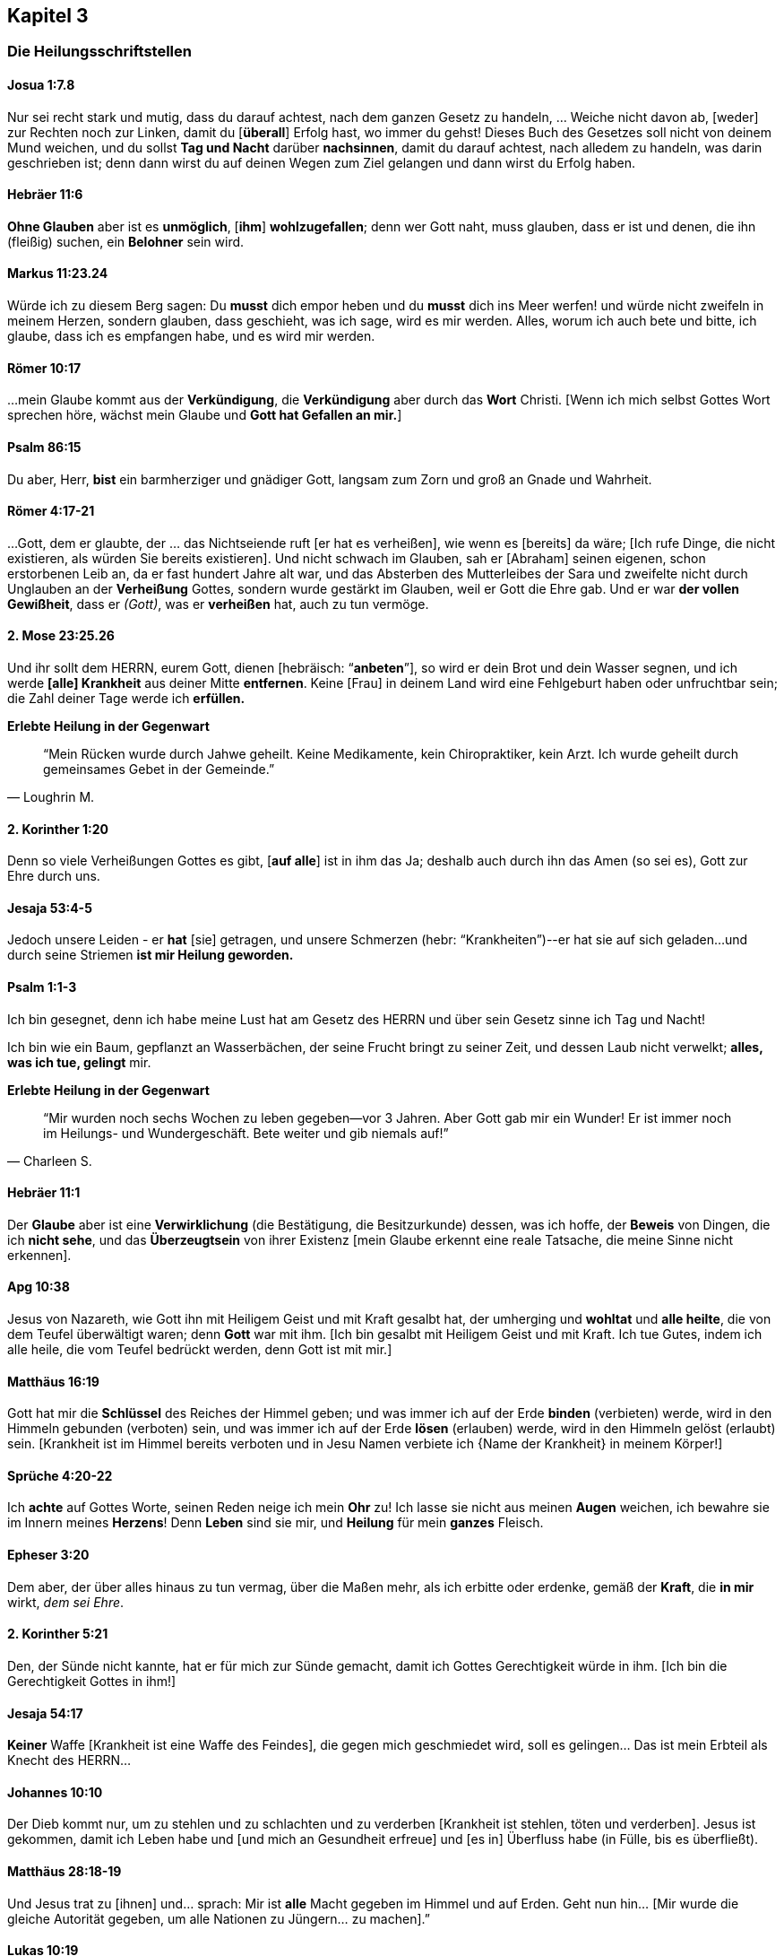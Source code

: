 [[chapter3]]
== Kapitel 3

=== Die Heilungsschriftstellen

==== Josua 1:7.8
Nur sei recht stark und mutig, dass du darauf achtest, nach dem ganzen Gesetz zu handeln,
... Weiche nicht davon ab, [weder] zur Rechten noch zur Linken, damit du [*überall*]
Erfolg hast, wo immer du gehst! Dieses Buch des Gesetzes soll nicht von deinem
Mund weichen, und du sollst *Tag und Nacht* darüber *nachsinnen*, damit du darauf achtest,
nach alledem zu handeln, was darin geschrieben ist; denn dann wirst du auf deinen
Wegen zum Ziel gelangen und dann wirst du Erfolg haben.


==== Hebräer 11:6
*Ohne Glauben* aber ist es *unmöglich*, [*ihm*] *wohlzugefallen*;
denn wer Gott naht, muss glauben, dass er ist und denen,
die ihn (fleißig) suchen, ein *Belohner* sein wird.


==== Markus 11:23.24
Würde ich zu diesem Berg sagen: Du *musst* dich empor heben und du *musst* dich ins
Meer werfen! und würde nicht zweifeln in meinem Herzen, sondern glauben,
dass geschieht, was ich sage, wird es mir werden.
Alles, worum ich auch bete und bitte, ich glaube, dass ich es empfangen habe,
und es wird mir werden.


==== Römer 10:17
...mein Glaube kommt aus der *Verkündigung*, die *Verkündigung* aber
durch das *Wort* Christi.
[Wenn ich mich selbst Gottes Wort sprechen höre, wächst mein Glaube und
*Gott hat Gefallen an mir.*]


==== Psalm 86:15
Du aber, Herr, *bist* ein barmherziger und gnädiger Gott,
langsam zum Zorn und groß an Gnade und Wahrheit.


==== Römer 4:17-21
...Gott, dem er glaubte, der ... das Nichtseiende ruft [er hat es verheißen],
wie wenn es [bereits] da wäre; [Ich rufe Dinge, die nicht existieren,
als würden Sie bereits existieren]. Und nicht schwach im Glauben,
sah er [Abraham] seinen eigenen, schon erstorbenen Leib an, da er fast
hundert Jahre alt war, und das Absterben des Mutterleibes der Sara und
zweifelte nicht durch Unglauben an der *Verheißung* Gottes, sondern wurde
gestärkt im Glauben, weil er Gott die Ehre gab. Und er war *der vollen Gewißheit*,
dass er _(Gott)_, was er *verheißen* hat, auch zu tun vermöge.


==== 2. Mose 23:25.26
Und ihr sollt dem HERRN, eurem Gott, dienen [hebräisch: "`*anbeten*`"],
so wird er dein Brot und dein Wasser segnen, und ich werde *[alle] Krankheit*
aus deiner Mitte *entfernen*. Keine [Frau] in deinem Land wird eine Fehlgeburt
haben oder unfruchtbar sein; die Zahl deiner Tage werde ich *erfüllen.*

*Erlebte Heilung in der Gegenwart*

[quote, Loughrin M.]
"`Mein Rücken wurde durch Jahwe geheilt. Keine Medikamente, kein Chiropraktiker,
kein Arzt. Ich wurde geheilt durch gemeinsames Gebet in der Gemeinde.`"


==== 2. Korinther 1:20
Denn so viele Verheißungen Gottes es gibt, [*auf alle*] ist in ihm das Ja;
deshalb auch durch ihn das Amen (so sei es), Gott zur Ehre durch uns.


==== Jesaja 53:4-5
Jedoch unsere Leiden - er *hat* [sie] getragen, und unsere Schmerzen
(hebr: “Krankheiten”)--er hat sie auf sich geladen...
und durch seine Striemen *ist mir Heilung geworden.*


==== Psalm 1:1-3
Ich bin gesegnet, denn ich habe meine Lust hat am Gesetz des HERRN und über
sein Gesetz sinne ich Tag und Nacht!

Ich bin wie ein Baum, gepflanzt an Wasserbächen, der seine Frucht bringt zu
seiner Zeit, und dessen Laub nicht verwelkt; *alles, was ich tue, gelingt* mir.


*Erlebte Heilung in der Gegenwart*

[quote, Charleen S.]
"`Mir wurden noch sechs Wochen zu leben gegeben--vor 3 Jahren.
Aber Gott gab mir ein Wunder! Er ist immer noch im Heilungs- und Wundergeschäft.
Bete weiter und gib niemals auf!`"

==== Hebräer 11:1
Der *Glaube* aber ist eine *Verwirklichung* (die Bestätigung, die Besitzurkunde) dessen,
was ich hoffe, der *Beweis* von Dingen, die ich *nicht sehe*, und das *Überzeugtsein*
von ihrer Existenz [mein Glaube erkennt eine reale Tatsache, die meine Sinne nicht erkennen].


==== Apg 10:38
Jesus von Nazareth, wie Gott ihn mit Heiligem Geist und mit Kraft gesalbt hat,
der umherging und *wohltat* und *alle heilte*, die von dem Teufel überwältigt waren;
denn *Gott* war mit ihm. [Ich bin gesalbt mit Heiligem Geist und mit Kraft.
Ich tue Gutes, indem ich alle heile, die vom Teufel bedrückt werden, denn Gott ist mit mir.]


==== Matthäus 16:19
Gott hat mir die *Schlüssel* des Reiches der Himmel geben; und was immer ich auf der
Erde *binden* (verbieten) werde, wird in den Himmeln gebunden (verboten) sein,
und was immer ich auf der Erde *lösen* (erlauben) werde, wird in den Himmeln
gelöst (erlaubt) sein.
[Krankheit ist im Himmel bereits verboten und in Jesu Namen verbiete ich
{Name der Krankheit} in meinem Körper!]


==== Sprüche 4:20-22
Ich *achte* auf Gottes Worte, seinen Reden neige ich mein *Ohr* zu!
Ich lasse sie nicht aus meinen *Augen* weichen, ich bewahre sie im Innern
meines *Herzens*! Denn *Leben* sind sie mir, und *Heilung* für mein *ganzes* Fleisch.


==== Epheser 3:20
Dem aber, der über alles hinaus zu tun vermag, über die Maßen mehr, als ich
erbitte oder erdenke, gemäß der *Kraft*, die *in mir* wirkt, _dem sei Ehre_.


==== 2. Korinther 5:21
Den, der Sünde nicht kannte, hat er für mich zur Sünde gemacht,
damit ich Gottes Gerechtigkeit würde in ihm. [Ich bin die Gerechtigkeit Gottes in ihm!]


==== Jesaja 54:17
*Keiner* Waffe [Krankheit ist eine Waffe des Feindes], die gegen mich geschmiedet wird,
soll es gelingen... Das ist mein Erbteil als Knecht des HERRN...


==== Johannes 10:10
Der Dieb kommt nur, um zu stehlen und zu schlachten und zu verderben
[Krankheit ist stehlen, töten und verderben]. Jesus ist gekommen,
damit ich Leben habe und [und mich an Gesundheit erfreue] und [es in]
Überfluss habe (in Fülle, bis es überfließt).


==== Matthäus 28:18-19
Und Jesus trat zu [ihnen] und... sprach: Mir ist *alle* Macht gegeben im Himmel
und auf Erden. Geht nun hin... [Mir wurde die gleiche Autorität gegeben,
um alle Nationen zu Jüngern... zu machen].”


==== Lukas 10:19
Siehe, mir wurde die Macht gegeben, auf Schlangen und Skorpione zu treten,
und über die *ganze* Kraft des Feindes, und *nichts* soll mir schaden.

*Erlebte Heilung in der Gegenwart*

[quote, Levi F.]
"`Ich bin gesegnet, heute hier zu sein. Meine Mutter hatte Uteruskrebs und ihr
wurde gesagt, sie könne niemals Kinder haben. Sie betete für Heilung und
Gott gab ihr drei Kinder, mich eingeschlossen.`"


==== 2. Petrus 1:3-4
Da seine göttliche Kraft mir alles zum Leben [Notwendige, Wichtige] und zur
Gottseligkeit geschenkt hat durch die [volle, persönliche] Erkenntnis dessen,
der mich berufen hat...
[Ich weiß dass, weil er] mir über die Maßen große und kostbare Verheißungen
[gemacht *hat*]...


==== 1. Johannes 3:8
Hierzu ist der Sohn Gottes geoffenbart worden: damit er die Werke des
Teufels vernichte. [Ich werde Krankheit zerschlagen, indem ich ihr befehle,
im Namen Jesu zu weichen].


==== 1. Petrus 3:9
Vergeltet nicht Böses mit Bösem oder Scheltwort mit Scheltwort.
Ich werde nicht beleidigen, wenn ich beleidigt werde. Stattdessen werde ich
Segen zurückgeben. Dazu hat Gott mich berufen, und *er wird mich dafür segnen.*

==== Markus 9:23
Jesus sagt.... "`Wenn Du glauben kannst, sind *alle* Dinge möglich....`"

==== Hebräer 6:12
...durch *Glaube* und *Geduld* erbe ich die *Verheißungen.*


==== Psalm 105:37
...Und es war kein Schwacher unter seinen Stämmen [Ich gehöre zu seiner Familie!].


==== Jesaja 55:10-12
Denn wie der Regen und Schnee vom Himmel fällt und nicht dahin zurückkehrt,
sondern die Erde tränkt, sie befruchtet und sie sprießen lässt, dass sie dem
Sämann Samen gibt und Brot dem Essenden, so wird Gottes Wort sein, das aus meinem
Mund hervorgeht. Es wird nicht leer zu mir zurückkehren, sondern es wird bewirken,
was ihm gefällt, und ausführen, wozu er es gesandt hat.
Denn in Freuden werde ich ausziehen und in Frieden [Ganzheit/Shalom in Geist,
Seele und Leib] geleitet werden.


==== Psalm 107:20
Er sandte sein Wort und heilte mich, er rettete [mich] aus meiner Grube.


==== 2. Timotheus 1:7
Denn Gott hat mir nicht einen Geist der Furchtsamkeit gegeben, sondern der Kraft
und der Liebe und der Zucht.


==== Jakobus 4:7
Ich widerstehe dem Teufel [ich stehe fest gegen ihn]!
Und er wird von mir fliehen (in Terror).

==== Jesaja 26:3
Du bewahrst mich in vollkommenem Frieden (Vollkommenheit), weil ich auf dich vertraue.


==== Philipper 2:9.10
Gott hat Jesus hoch erhoben und ihm den Namen verliehen, der über jeden Namen ist
[Deine Krankheit hat einen Namen. Jetzt sprich zu diesem Geist der Krankheit in Jesu
Namen und er muss gehen. Er wird bleiben, bis er sicher ist, Du wirst nicht
aufgeben durch Müdigkeit oder Unglauben.]


==== Zephaniah 3:17
Der HERR, mein Gott, ist *in meiner Mitte*, ein Held, der rettet (der heilt);
er freut sich über mich in Fröhlichkeit, er schweigt [in stiller Zufriedenheit]
in seiner Liebe, [ist still und erwähnt nicht die Sünden der Vergangenheit,
noch erinnert er sich an sie], er jauchzt über mich mit Jubel.


==== Psalm 84:12
Kein Gutes wird der Herr mir vorenthalten, denn ich wandle in Lauterkeit.

==== Matthäus 12:36.37
...Für jedes Wort, das ich spreche, das keinem rechtmäßigen Zweck dient,
das unwirksam und deshalb moralisch nutzlos ist und keinen Nutzen bringt,
werde ich Rechenschaft geben müssen am Tag des Gerichts; denn aus meinen
Worten werde ich gerechtfertigt werden und aus meinen Worten werde ich verdammt werden.
[Dank sei Gott für Umkehr und das Blut Jesu!]


==== Psalm 91:9.10.16
Weil ich [gesagt habe]: "`Der HERR ist meine Zuflucht!`";
weil ich den Höchsten zu meiner Wohnung gesetzt [habe],
begegnet mir kein Unglück, und keine Plage naht meinem Zelt.
Gott sättigt mich mit *langem Leben* und lässt mich sein Heil [Heilung] schauen.


==== Johannes 16:23

...Ich versichere euch, aufs Ernsthafteste sage ich euch: Was ihr den Vater
bitten werdet in meinem Namen [darin liegt die ganze Autorität meiner Gottheit],
wird er euch geben.
...[Ich] bitte und bitte weiter und [ich] werde empfangen, sodass meine Freude
(Fröhlichkeit, Begeisterung) vollständig und komplett sei.


==== Jakobus 1:2-4.12
Ich halte es für lauter Freude... wann immer ich in Versuchungen jedweder Art
verwickelt bin oder darauf treffe oder in verschiedene Anfechtungen falle.
Ich weiß sicher und verstehe, dass die Anfechtungen und Prüfungen meines Glaubens
*Ausdauer* und *Standhaftigkeit* und *Geduld* hervorbringen.

Ich gestatte Ausdauer und Standhaftigkeit und Geduld, in mir gründlich zu wirken,
damit ich vollkommen und vollständig [ohne Makel] entwickelt sein werde
und es mir an nichts mangelt. Ich bin gesegnet (glücklich, ich werde beneidet),
wenn ich unter Anfechtungen geduldig bin, bei Versuchungen fest stehe,
denn nachdem ich bewährt bin, *werde* ich den Siegeskranz des Lebens empfangen,
den der Herr mir verheißen hat, weil ich ihn liebe.


==== Galater 6:9
...Ich werde im Gutestun nicht müde werden! Denn zur bestimmten Zeit werde
ich den Segen ernten, wenn ich nicht aufgebe.


==== Sprüche 6:2
Der Teufel versucht, mich durch die Worte meines Mundes zu verstricken;
[Ich bewache meinen Mund, sodass er nur mit dem übereinstimmt, was Gott sagt].


==== 1. Johannes 1:9
Wenn ich meine Sünden bekenne, ist er treu und gerecht, dass er meine Sünden
vergibt und mich reinigt von *jeder* Ungerechtigkeit.


==== Psalm 103:2-3
Preise den HERRN, meine Seele, und vergiss nicht alle seine Wohltaten!
Der da vergibt alle meine Sünde, der da *heilt alle meine Krankheiten.*


==== 5. Mose 7:14-15
Ich werde gesegnet sein vor allen Völkern... und der HERR wird *jede*
Krankheit von mir abwenden...

*Erlebte Heilung in der Gegenwart*

[quote, Larry S.]
"`Er hat mich von Krebs geheilt. Alle meine Ärzte sagen, ich bin ein Wunder.`"


==== 2. Korinther 4:13
...Ich habe *geglaubt*, darum habe ich *geredet*, so glaube auch ich [weil ich Tag
und Nacht über Gottes Wort meditiere/nachsinne] und darum rede auch ich...


*Erlebte Heilung in der Gegenwart*

[quote, Sharon B.]
"`2010 ist meine Tochter gestorben... Die Ärzte wollten, dass ich ihre Organe spende;
ich sagte:  `Das kann ich erst tun, wenn ich von Gott die Erlaubnis habe.`
...Und Gott hat sie uns lebendig zurückgegeben, ohne dass sie Schaden an
Körper oder Gehirn genommen hätte.`"


==== Römer 8:11
...der Geist dessen, der Jesus aus den Toten auferweckt hat, wohnt in mir;
der Christus Jesus aus den Toten auferweckt hat, wird auch meinen sterblichen
Leib lebendig machen [mich heilen] durch seinen in mir wohnenden Geist.


==== 1. Johannes 5:14.15
Und dies ist die Zuversicht, die ich in ihm habe, dass er mich hört,
wenn ich etwas nach seinem Willen bitte [Krankheit ist *nicht* in seinem Willen].
Und wenn ich *weiß*, dass er mich hört, was ich auch bitte, so weiß ich, dass
ich das Erbetene habe, das ich von ihm erbeten habe.


==== 1. Johannes 4:4
...der, welcher *in mir* ist, ist *größer* als der, welcher in der Welt ist.


==== Offenbarung 12:11
...Ich *überwinde* den Teufel [und seine Frucht der Krankheit] wegen des *Blutes*
des Lammes und wegen des Wortes meines Zeugnisses [jedes Mal wenn ich das Mahl nehme,
entferne ich die Fesseln der Krankheit Stück für Stück, mehr und mehr]...


==== Philipper 4:8
...alles, was wahr, alles, was ehrbar, alles, was gerecht, alles, was rein, alles,
was liebenswert, alles, was wohllautend ist, wenn es irgendeine Tugend und wenn es
irgendein Lob [gibt], das erwägt [ich richte mein Augenmerk auf diese Tatsachen und
nicht auf das Gegenteil]!


==== Matthäus 6:14.15
Denn wenn ich den Menschen ihre Vergehungen vergebe [ihre leichtsinnigen und vorsätzlichen
Sünden, sie wegtue, sie loslasse und allen Ärger aufgebe], so wird mein himmlischer
Vater auch mir vergeben; wenn ich aber den Menschen nicht vergebe, so wird mein
Vater meine Vergehungen [meine leichtsinnigen und vorsätzlichen Sünden]
auch nicht vergeben. [Vergebung ist eine Voraussetzung. Es ist keine Emotion oder ein
Gefühl, sondern eine Entscheidung. Sie basiert nicht darauf, dass jemand Vergebung
verdient; genauso wenig, wie ich Vergebung verdient hatte. Das bedeutet nicht,
ich muss der Person vertrauen. Sie muss das Vertrauen verdienen.
Ich entscheide mich, in *sofortiger Vergebung* zu leben!]


==== 1. Johannes 4:17.18
...denn wie er ist, bin auch ich in dieser Welt. Furcht ist nicht in der Liebe,
sondern die vollkommene (reife) Liebe treibt die Furcht aus... Wer sich aber
fürchtet, ist nicht vollendet (gereift) in der Liebe
[die Liebe Gottes besiegt die Furcht].


==== Psalm 103:20
Preist den HERRN, ihr seine Engel, ihr Gewaltigen an Kraft, *Täter seines Wortes*,
dass man höre auf die Stimme seines Wortes [seine Verheißungen in *meinem* Mund]!


==== Jesaja 40:31
Weil ich auf den HERRN hoffe, gewinne ich neue Kraft: Ich hebe die Schwingen empor
wie die Adler, ich laufe und ermatte nicht, ich gehe und ermüde nicht.

==== Johannes 20:29
Jesus spricht: "`...Glückselig [sind], die nicht gesehen und [doch] geglaubt haben!`"
[Ich bin gesegnet, weil ich glaube, bevor ich sehe!]


==== Matthäus 9:27-30
Und als Jesus von dort weiterging, folgten ihm zwei Blinde.... Jesus spricht zu ihnen:
*Glaubt* ihr, dass ich dies tun kann?” Sie sagen zu ihm: "`*Ja*, Herr.`"
Dann rührte er ihre Augen an und sprach: `"Euch *geschehe* nach *eurem Glauben*!`"
[Mir geschehe nach meinem Glauben!]


==== Johannes 17:3
Dies aber ist das ewige Leben, dass ich dich, den allein wahren Gott,
und den du gesandt hast, Jesus Christus, erkenne [erfahre, erlebe].
[Jede Gabe Gottes wird mir geschenkt als ein Resultat einer großen Intimität,
die ich zu ihm entwickle].

==== Psalm 27:1
Der HERR ist mein Licht und mein Heil [Heilung, Befreiung, Schutz], vor wem
sollte ich mich fürchten?

==== Matthäus 6:10
Dein Reich komme; dein Wille geschehe, wie im Himmel so auch auf Erden
[es gibt keine Krankheit im Himmel]!

==== Johannes 14:12
Jesus sagt, wenn ich unerschütterlich an ihn glaube, werde ich die Werke tun,
die er tut, und ich werde größere als diese tun....


==== 5. Mose 3:22
*Ich fürchte nichts*! Denn der HERR, mein Gott, er ist es, der für mich kämpft.


==== Psalm 118:17
Ich werde nicht sterben, sondern leben und die Taten Jahs (Gottes) erzählen.


==== 1. Petrus 2:24
...durch dessen (Jesu) Striemen *wurde* ich geheilt.


*Erlebte Heilung in der Gegenwart*

[quote, Carleen R.]
"`Meine Schwester hatte vor vielen Jahren Eierstock- und Brustkrebs.
Durch Gnade und die Heilungskraft Gottes ist sie nun seit 23 Jahren krebsfrei!`"


==== Psalm 107:20
Er sandte sein Wort und heilte mich...


==== 5. Mose 28:1.2.7
Wenn ich der Stimme des HERRN, meines Gottes, genau gehorche,
dass ich darauf achte, all seine Gebote zu tun, die er... befiehlt,
dann wird der HERR, mein Gott, mich als höchste über alle Nationen der Erde stellen.
Und alle diese Segnungen werden über mich kommen und werden mich erreichen,
wenn ich der Stimme des HERRN, meines Gottes, gehorche.
Der HERR wird meine Feinde [Krankheit], die sich gegen mich erheben,
geschlagen vor mir dahingeben…


==== Psalm 92:15
Noch im Greisenalter gedeihe ich, bin ich saftvoll und grün
[und werde Frucht bringen]...


==== Römer 12:19
Ich räche mich nicht selbst. Ich überlasse das dem gerechten Zorn Gottes.


==== 1. Korinther 13:4-7.8
Ich bin langmütig und gütig; ich neide nicht; ich tue nicht groß,
ich blähe mich nicht auf. Ich benehme mich nicht unanständig, ich suche nicht
das Meine, ich lasse mich nicht erbittern, ich rechne Böses nicht zu,
ich freue mich nicht über die Ungerechtigkeit, sondern ich freue mich mit der
Wahrheit, ich gebe niemals auf, ich verliere nie den Glauben, ich bin immer
voller Hoffnung, in allen Umständen habe ich Geduld. Ich *versage nie!*


==== Psalm 41:4
Der HERR wird mich stützen [aufrechterhalten, erfrischen und stärken] auf dem
Krankenbett, er wandelt mein ganzes Lager um in meiner Krankheit
[er heilt mich vollständig von meiner Krankheit].


==== 1. Johannes 3:23
Und dies ist sein Gebot, dass ich an den Namen seines Sohnes Jesus Christus
glaube (alles glaube, wofür dieser Name steht) und meinen Nächten liebe...


==== 3. Johannes 1:2
In allen Dingen geht es mir wohl und ich werde in guter Gesundheit bleiben,
so wie es meiner Seele wohlgeht.


==== Matthäus 9:22
"`...Sei guten Mutes!... Dein Glaube hat dich geheilt.`"


==== Jakobus 2:17.18
...Mein Glaube ist, wenn er keine Werke (zugehörige Handlungen) hat,
in sich selbst tot. Ich werde meinen Glauben durch meine Werke
(zugehörige Handlungen) zeigen.


==== Psalm 52:2
Die Gnade Gottes [währt] den ganzen Tag [sie hält fortwährend an].


==== Lukas 18:1
Ich soll allezeit beten und nicht ermatten.


==== Lukas 4:18
"`Der Geist des Herrn ist auf mir, weil er mich gesalbt hat.. er hat mich gesandt,
Gefangenen Freiheit auszurufen und Blinden, dass sie wieder sehen,
Zerschlagene in Freiheit hinzusenden...`"

==== Jesaja 41:13
Denn der HERR, mein Gott, hält meine Rechte, der Herr spricht zu mir:
Fürchte dich nicht! Ich, ich helfe dir!

==== Epheser 2:8
Denn aus Gnade seid ihr errettet (geheilt) durch Glauben, und das nicht aus euch,
Gottes Gabe ist es.


== Segensgebet

Matthäus 18:19 sagt: "`Wiederum sage ich euch: Wenn zwei von euch auf der
Erde übereinkommen, irgendeine Sache zu erbitten, so wird sie ihnen werden von
meinem Vater, der in den Himmeln ist.`"

Ich stimme mit Dir in Jesu Namen in Bezug auf Deine Heilung überein
(nun sind wir zu zweit). *Du bist geheilt!*


Shalom und Liebe,

Sid Israel Roth
